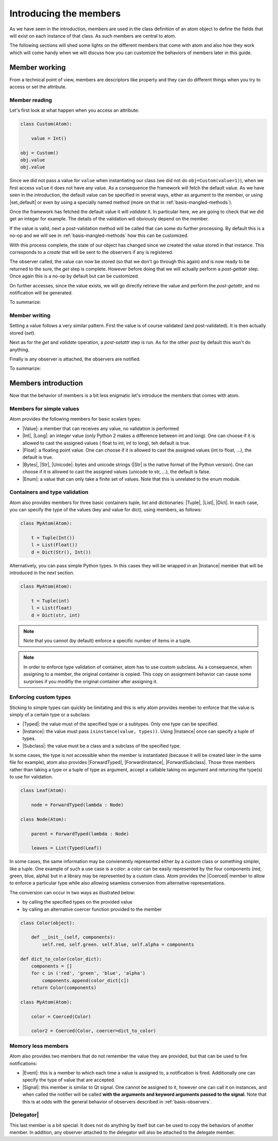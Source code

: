 .. _basis-members:

Introducing the members
=======================

As we have seen in the introduction, members are used in the class definition
of an atom object to define the fields that will exist on each instance of that
class. As such members are central to atom.

The following sections will shed some lights on the different members that come
with atom and also how they work which will come handy when we will discuss
how you can customize the behaviors of members later in this guide.

Member working
--------------

From a technical point of view, members are descriptors like property and they
can do different things when you try to access or set the attribute.

Member reading
~~~~~~~~~~~~~~

Let's first look at what happen when you access an attribute:

.. code-block:: python

    class Custom(Atom):

        value = Int()

    obj = Custom()
    obj.value
    obj.value

Since we did not pass a value for ``value`` when instantiating our class (we
did not do ``obj=Custom(value=1)``), when we first access ``value`` it does not
have any value. As a consequence the framework will fetch the default value.
As we have seen in the introduction, the default value can be specified in
several ways, either as argument to the member, or using |set_default| or even
by using a specially named method (more on that in
:ref:`basis-mangled-methods`).

Once the framework has fetched the default value  it will *validate* it. In
particular here, we are going to check that we did  get an integer for example.
The details of the validation will obviously depend on the member.

If the value is valid, next a post-validation method will be called that can
some do further processing. By default this is a no-op and we will see in
:ref:`basis-mangled-methods` how this can be customized.

With this process complete, the state of our object has changed since we
created the value stored in that instance. This corresponds to a *create* that
will be sent to the observers if any is registered.

The observer called, the value can now be stored (so that we don't go through
this again) and is now ready to be returned to the sure, the *get* step is
complete. However before doing that we will actually perform a *post-gettatr*
step. Once again this is a no-op by default but can be customized.

On further accesses, since the value exists, we will go directly retrieve the
value and perform the *post-getattr*, and no notification will be generated.

To summarize:

.. digraph::

    a [label="A value was previously set?"]
    a->b[label="No"]
    a->c[label="Yes"]
    b[label="get the default value"]
    c[label="retrieve the default value"]
    c->d
    d[label="validate the value"]
    d->e
    e[label="run post-validation"]
    e->f
    f[label="call observers"]
    f->g
    g[label="store the value"]
    g->i
    c->i
    i[label="run post-getattr"]
    i->j
    j[label="return the result of post-getattr" ]

Member writing
~~~~~~~~~~~~~~~

Setting a value follows a very similar pattern. First the value is of course
validated (and post-validated). It is then actually stored (*set*).

Next as for the *get* and *validate* operation, a *post-setattr* step is run.
As for the other *post* by default this won't do anything.

Finally is any observer is attached, the observers are notified.

To summarize:

.. digraph::

    a [label="validate the value"]
    a->b
    b[label="run post-validation"]
    b->c
    c[label="store the value"]
    c->d
    d[label="run post-setattr"]
    d->e
    e[label="call observers"]


Members introduction
--------------------

Now that the behavior of members is a bit less enigmatic let's introduce the
members that comes with atom.

Members for simple values
~~~~~~~~~~~~~~~~~~~~~~~~~

Atom provides the following members for basic scalars types:

- |Value|: a member that can receives any value, no validation is performed
- |Int|, |Long|: an integer value (only Python 2 makes a difference between int
  and long). One can choose if it is allowed to cast the assigned values (
  float to int, int to long), teh default is true.
- |Float|: a floating point value. One can choose if it is allowed to cast the
  assigned values (int to float, ...), the default is true.
- |Bytes|, |Str|, |Unicode|: bytes and unicode strings (|Str| is the native
  format of the Python version). One can choose if it is allowed to cast the
  assigned values (unicode to str, ...), the default is false.
- |Enum|: a value that can only take a finite set of values. Note that this is
  unrelated to the enum module.

Containers and type validation
~~~~~~~~~~~~~~~~~~~~~~~~~~~~~~

Atom also provides members for three basic containers tuple, list and
dictionaries: |Tuple|, |List|, |Dict|. In each case, you can specify the type
of the values (key and value for dict), using members, as follows:

.. code-block:: python

    class MyAtom(Atom):

        t = Tuple(Int())
        l = List(Float())
        d = Dict(Str(), Int())

Alternatively, you can pass simple Python types. In this cases they will be
wrapped in an |Instance| member that will be introduced in the next section.

.. code-block:: python

    class MyAtom(Atom):

        t = Tuple(int)
        l = List(float)
        d = Dict(str, int)

.. note::

    Note that you cannot (by default) enforce a specific number of items in
    a tuple.

.. note::

    In order to enforce type validation of container, atom has to use custom
    subclass. As a consequence, when assigning to a member, the original
    container is copied. This copy on assignment behavior can cause some
    surprises if you modifiy the original container after assigning it.

Enforcing custom types
~~~~~~~~~~~~~~~~~~~~~~

Sticking to simple types can quickly be limitating and this is why atom
provides member to enforce that the value is simply of a certain type or a
subclass:

- |Typed|: the value must of the specified type or a subtypes. Only one type
  can be specified.
- |Instance|: the value must pass ``isinstance(value, types))``. Using
  |Instance| once can specify a tuple of types.
- |Subclass|: the value must be a class and a subclass of the specified type.

In some cases, the type is not accessible when the member is instantiated
(because it will be created later in the same file for example), atom also
provides |ForwardTyped|, |ForwardInstance|, |ForwardSubclass|. Those three
members rather than taking a type or a tuple of type as argument, accept a
callable taking no argument and returning the type(s) to use for validation.

.. code-block:: python

    class Leaf(Atom):

        node = ForwardTyped(lambda : Node)

    class Node(Atom):

        parent = ForwardTyped(lambda : Node)

        leaves = List(Typed(Leaf))

In some cases, the same information may be convienently represented either by
a custom class or something simpler, like a tuple. One example of such a use
case is a color: a color can be easily represented by the four components
(red, green, blue, alpha) but in a library may be represented by a custom
class. Atom provides the |Coerced| member to allow to enforce a particular
type while also allowing seamless conversion from alternative representations.

The conversion can occur in two ways as illustrated below:

- by calling the specified types on the provided value
- by calling an alternative coercer function provided to the member

.. code-block:: python

    class Color(object):

        def __init__(self, components):
            self.red, self.green. self.blue, self.alpha = components

    def dict_to_color(color_dict):
        components = []
        for c in ('red', 'green', 'blue', 'alpha')
            components.append(color_dict[c])
        return Color(components)

    class MyAtom(Atom):

        color = Coerced(Color)

        color2 = Coerced(Color, coercer=dict_to_color)


Memory less members
~~~~~~~~~~~~~~~~~~~

Atom also provides two members that do not remember the value they are
provided, but that can be used to fire notifications:

- |Event|: this is a member to which each time a value is assigned to, a
  notification is fired. Additionally one can specify the type of value that
  are accepted.
- |Signal|: this member is similar to Qt signal. One cannot be assigned to it,
  however one can call it on instances, and when called the notifier will be
  called **with the arguments and keyword arguments passed to the signal**.
  Note that this is at odds with the general behavior of observers described
  in :ref:`basis-observers`.

|Delegator|
~~~~~~~~~~~

This last member is a bit special. It does not do anything by itself but can be
used to copy the behaviors of another member. In addition, any observer
attached to the delegator will also be attached to the delegate member.
